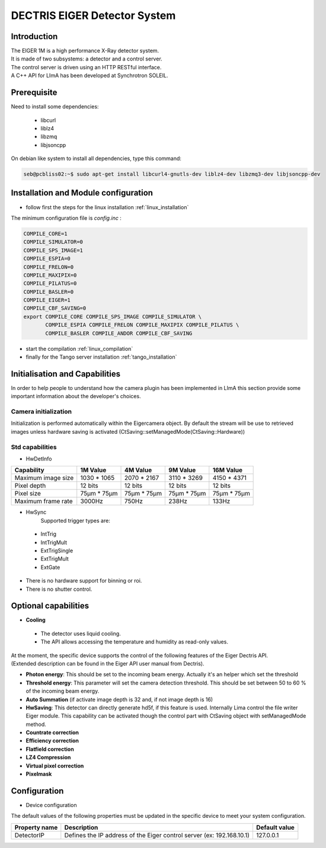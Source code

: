 DECTRIS EIGER Detector System
=============================

.. image:: EIGER_1M_432x206.jpg

Introduction
------------
| The EIGER 1M is a high performance X-Ray detector system.
| It is made of two subsystems: a detector and a control server.
| The control server is driven using an HTTP RESTful interface.
| A C++ API for LImA has been developed at Synchrotron SOLEIL.

Prerequisite
------------
Need to install some dependencies:

 - libcurl
 - liblz4
 - libzmq
 - libjsoncpp

On debian like system to install all dependencies, type this command:

.. code-block:: bash

  seb@pcbliss02:~$ sudo apt-get install libcurl4-gnutls-dev liblz4-dev libzmq3-dev libjsoncpp-dev

Installation and Module configuration
-------------------------------------

-  follow first the steps for the linux installation :ref:`linux_installation`

The minimum configuration file is *config.inc* :

.. code-block:: sh

  COMPILE_CORE=1
  COMPILE_SIMULATOR=0
  COMPILE_SPS_IMAGE=1
  COMPILE_ESPIA=0
  COMPILE_FRELON=0
  COMPILE_MAXIPIX=0
  COMPILE_PILATUS=0
  COMPILE_BASLER=0
  COMPILE_EIGER=1
  COMPILE_CBF_SAVING=0
  export COMPILE_CORE COMPILE_SPS_IMAGE COMPILE_SIMULATOR \
         COMPILE_ESPIA COMPILE_FRELON COMPILE_MAXIPIX COMPILE_PILATUS \
         COMPILE_BASLER COMPILE_ANDOR COMPILE_CBF_SAVING

-  start the compilation :ref:`linux_compilation`

-  finally for the Tango server installation :ref:`tango_installation`

Initialisation and Capabilities
--------------------------------

In order to help people to understand how the camera plugin has been implemented in LImA this section
provide some important information about the developer's choices.

Camera initialization
`````````````````````
Initialization is performed automatically within the Eigercamera object. By default the stream will be 
use to retrieved images unless hardware saving is activated (CtSaving::setManagedMode(CtSaving::Hardware))

Std capabilities
````````````````

* HwDetInfo
+------------------------+-------------+--------------+--------------+--------------+
| Capability             | 1M Value    | 4M Value     | 9M Value     | 16M Value    |
+========================+=============+==============+==============+==============+
| Maximum image size     | 1030 * 1065 | 2070 * 2167  | 3110 * 3269  | 4150 * 4371  | 
+------------------------+-------------+--------------+--------------+--------------+
| Pixel depth            | 12 bits     | 12 bits      | 12 bits      | 12 bits      |
+------------------------+-------------+--------------+--------------+--------------+
| Pixel size             | 75µm * 75µm | 75µm * 75µm  | 75µm * 75µm  | 75µm * 75µm  |
+------------------------+-------------+--------------+--------------+--------------+
| Maximum frame rate     | 3000Hz      | 750Hz        | 238Hz        | 133Hz        |
+------------------------+-------------+--------------+--------------+--------------+

* HwSync
	Supported trigger types are:
 - IntTrig
 - IntTrigMult
 - ExtTrigSingle
 - ExtTrigMult
 - ExtGate
 
* There is no hardware support for binning or roi.
* There is no shutter control.

Optional capabilities
---------------------

* **Cooling**

 * The detector uses liquid cooling.
 * The API allows accessing the temperature and humidity as read-only values.

| At the moment, the specific device supports the control of the following features of the Eiger Dectris API.
| (Extended description can be found in the Eiger API user manual from Dectris).

* **Photon energy**: This should be set to the incoming beam energy.
  Actually it's an helper which set the threshold
* **Threshold energy**: This parameter will set the camera detection threshold.
  This should be set between 50 to 60 % of the incoming beam energy.
* **Auto Summation** (if activate image depth is 32 and, if not image depth is 16)
* **HwSaving**:
  This detector can directly generate hd5f, if this feature is used.
  Internally Lima control the file writer Eiger module.
  This capability can be activated though the control part with CtSaving object with setManagedMode method. 
* **Countrate correction**
* **Efficiency correction**
* **Flatfield correction**
* **LZ4 Compression**
* **Virtual pixel correction**
* **Pixelmask**

Configuration
-------------

* Device configuration
The default values of the following properties must be updated in the specific device to meet your system configuration.

+------------------------+---------------------------------------------------------------------------------------------------+----------------+
| Property name          | Description                                                                                       | Default value  | 
+========================+===================================================================================================+================+
| DetectorIP             | Defines the IP address of the Eiger control server (ex: 192.168.10.1)                             |      127.0.0.1 |
+------------------------+---------------------------------------------------------------------------------------------------+----------------+
